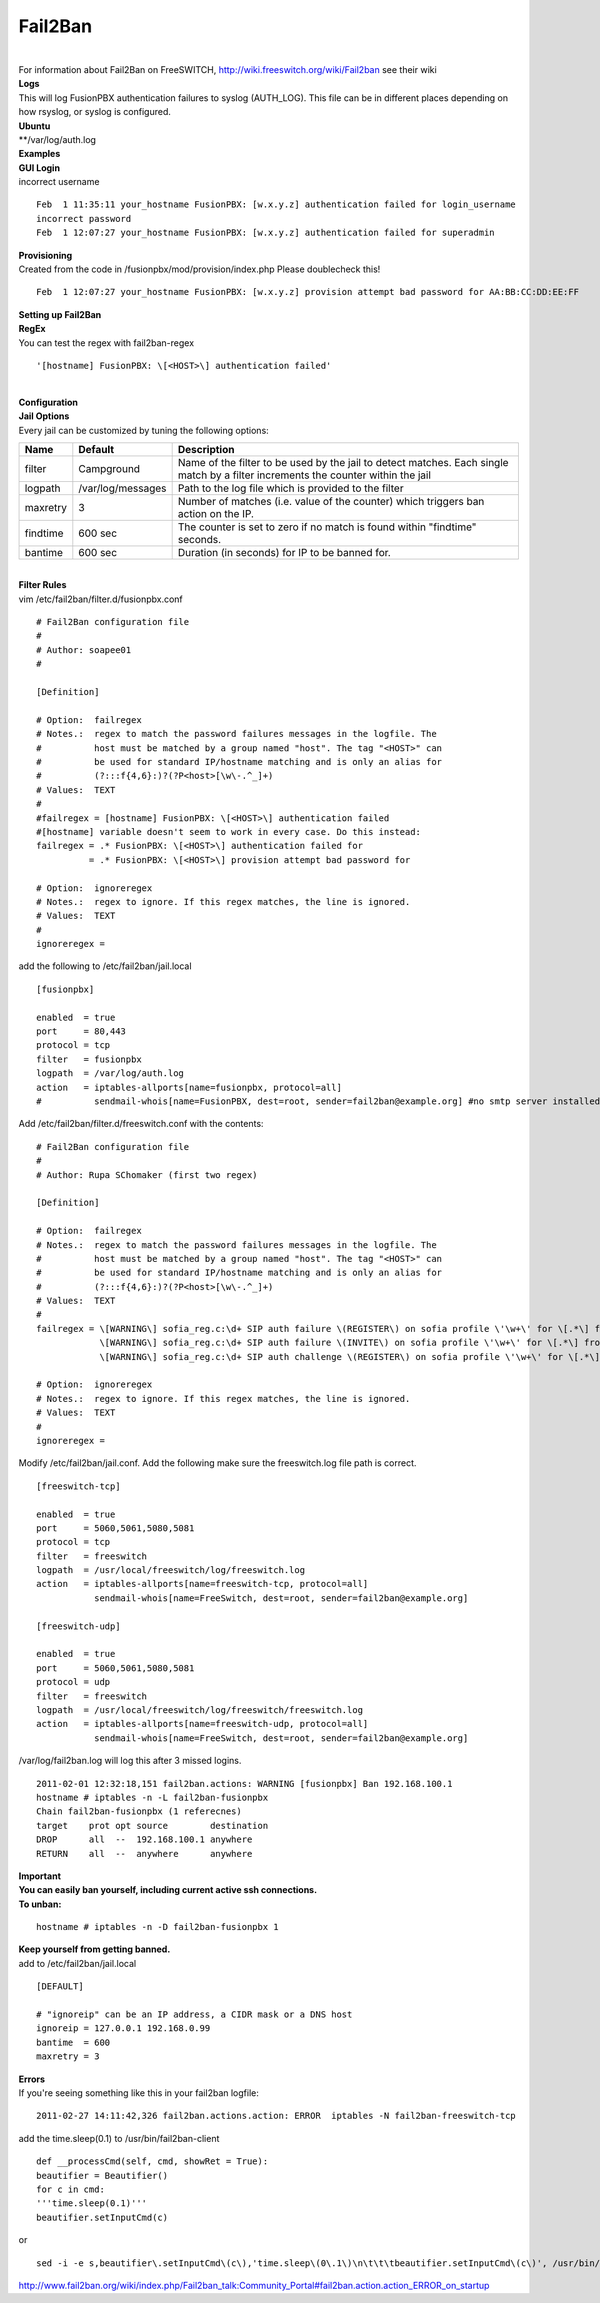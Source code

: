 ##########
Fail2Ban
##########

|

| For information about Fail2Ban on FreeSWITCH, http://wiki.freeswitch.org/wiki/Fail2ban see their wiki

| **Logs**
| This will log FusionPBX authentication failures to syslog (AUTH_LOG). This file can be in different places depending on how rsyslog, or syslog is configured.
| **Ubuntu**
| **/var/log/auth.log

| **Examples**
| **GUI Login**
| incorrect username

::

 Feb  1 11:35:11 your_hostname FusionPBX: [w.x.y.z] authentication failed for login_username
 incorrect password
 Feb  1 12:07:27 your_hostname FusionPBX: [w.x.y.z] authentication failed for superadmin


| **Provisioning**
| Created from the code in /fusionpbx/mod/provision/index.php Please doublecheck this!

::

 Feb  1 12:07:27 your_hostname FusionPBX: [w.x.y.z] provision attempt bad password for AA:BB:CC:DD:EE:FF

| **Setting up Fail2Ban**
| **RegEx**
| You can test the regex with fail2ban-regex

::

 '[hostname] FusionPBX: \[<HOST>\] authentication failed'

|

| **Configuration**
| **Jail Options**

| Every jail can be customized by tuning the following options:

+-----------------------+-----------------------+-----------------------------------------------------------------------------------------------------------------------------------+
| Name                  | Default               |                                Description                                                                                        |
+=======================+=======================+===================================================================================================================================+
| filter                | Campground            | Name of the filter to be used by the jail to detect matches. Each single match by a filter increments the counter within the jail |
+-----------------------+-----------------------+-----------------------------------------------------------------------------------------------------------------------------------+
| logpath               | /var/log/messages     | Path to the log file which is provided to the filter                                                                              |
+-----------------------+-----------------------+-----------------------------------------------------------------------------------------------------------------------------------+
| maxretry              | 3                     | Number of matches (i.e. value of the counter) which triggers ban action on the IP.                                                |
+-----------------------+-----------------------+-----------------------------------------------------------------------------------------------------------------------------------+
| findtime              | 600 sec               | The counter is set to zero if no match is found within "findtime" seconds.                                                        |
+-----------------------+-----------------------+-----------------------------------------------------------------------------------------------------------------------------------+
| bantime               | 600 sec               | Duration (in seconds) for IP to be banned for.                                                                                    |
+-----------------------+-----------------------+-----------------------------------------------------------------------------------------------------------------------------------+


|

| **Filter Rules**
| vim /etc/fail2ban/filter.d/fusionpbx.conf

::

 # Fail2Ban configuration file
 #
 # Author: soapee01
 #
 
 [Definition]
 
 # Option:  failregex
 # Notes.:  regex to match the password failures messages in the logfile. The
 #          host must be matched by a group named "host". The tag "<HOST>" can
 #          be used for standard IP/hostname matching and is only an alias for
 #          (?:::f{4,6}:)?(?P<host>[\w\-.^_]+)
 # Values:  TEXT
 #
 #failregex = [hostname] FusionPBX: \[<HOST>\] authentication failed
 #[hostname] variable doesn't seem to work in every case. Do this instead:
 failregex = .* FusionPBX: \[<HOST>\] authentication failed for
           = .* FusionPBX: \[<HOST>\] provision attempt bad password for
 
 # Option:  ignoreregex
 # Notes.:  regex to ignore. If this regex matches, the line is ignored.
 # Values:  TEXT
 #
 ignoreregex =


| add the following to /etc/fail2ban/jail.local

::

 [fusionpbx]
 
 enabled  = true
 port     = 80,443
 protocol = tcp
 filter   = fusionpbx
 logpath  = /var/log/auth.log
 action   = iptables-allports[name=fusionpbx, protocol=all]
 #          sendmail-whois[name=FusionPBX, dest=root, sender=fail2ban@example.org] #no smtp server installed


| Add /etc/fail2ban/filter.d/freeswitch.conf with the contents:

::

 # Fail2Ban configuration file
 #
 # Author: Rupa SChomaker (first two regex)
 
 [Definition]
 
 # Option:  failregex
 # Notes.:  regex to match the password failures messages in the logfile. The
 #          host must be matched by a group named "host". The tag "<HOST>" can
 #          be used for standard IP/hostname matching and is only an alias for
 #          (?:::f{4,6}:)?(?P<host>[\w\-.^_]+)
 # Values:  TEXT
 #
 failregex = \[WARNING\] sofia_reg.c:\d+ SIP auth failure \(REGISTER\) on sofia profile \'\w+\' for \[.*\] from ip <HOST>
             \[WARNING\] sofia_reg.c:\d+ SIP auth failure \(INVITE\) on sofia profile \'\w+\' for \[.*\] from ip <HOST>
             \[WARNING\] sofia_reg.c:\d+ SIP auth challenge \(REGISTER\) on sofia profile \'\w+\' for \[.*\] from ip <HOST>
 
 # Option:  ignoreregex
 # Notes.:  regex to ignore. If this regex matches, the line is ignored.
 # Values:  TEXT
 #
 ignoreregex =


| Modify /etc/fail2ban/jail.conf. Add the following make sure the freeswitch.log file path is correct.

::

 [freeswitch-tcp]
 
 enabled  = true
 port     = 5060,5061,5080,5081
 protocol = tcp
 filter   = freeswitch
 logpath  = /usr/local/freeswitch/log/freeswitch.log
 action   = iptables-allports[name=freeswitch-tcp, protocol=all]
            sendmail-whois[name=FreeSwitch, dest=root, sender=fail2ban@example.org]
 
 [freeswitch-udp]
 
 enabled  = true
 port     = 5060,5061,5080,5081
 protocol = udp
 filter   = freeswitch
 logpath  = /usr/local/freeswitch/log/freeswitch/freeswitch.log
 action   = iptables-allports[name=freeswitch-udp, protocol=all]
            sendmail-whois[name=FreeSwitch, dest=root, sender=fail2ban@example.org]


| /var/log/fail2ban.log will log this after 3 missed logins.

::

 2011-02-01 12:32:18,151 fail2ban.actions: WARNING [fusionpbx] Ban 192.168.100.1
 hostname # iptables -n -L fail2ban-fusionpbx
 Chain fail2ban-fusionpbx (1 referecnes)
 target    prot opt source        destination
 DROP      all  --  192.168.100.1 anywhere
 RETURN    all  --  anywhere      anywhere


| **Important**
| **You can easily ban yourself, including current active ssh connections.**
| **To unban:**

::

 hostname # iptables -n -D fail2ban-fusionpbx 1

| **Keep yourself from getting banned.**
| add to /etc/fail2ban/jail.local

::

 [DEFAULT]
 
 # "ignoreip" can be an IP address, a CIDR mask or a DNS host
 ignoreip = 127.0.0.1 192.168.0.99
 bantime  = 600
 maxretry = 3


| **Errors**
| If you're seeing something like this in your fail2ban logfile:

::
 
 2011-02-27 14:11:42,326 fail2ban.actions.action: ERROR  iptables -N fail2ban-freeswitch-tcp


| add the time.sleep(0.1) to /usr/bin/fail2ban-client

::

 def __processCmd(self, cmd, showRet = True):
 beautifier = Beautifier()
 for c in cmd:
 '''time.sleep(0.1)'''
 beautifier.setInputCmd(c)

| or

::

 sed -i -e s,beautifier\.setInputCmd\(c\),'time.sleep\(0\.1\)\n\t\t\tbeautifier.setInputCmd\(c\)', /usr/bin/fail2ban-client

| http://www.fail2ban.org/wiki/index.php/Fail2ban_talk:Community_Portal#fail2ban.action.action_ERROR_on_startup
